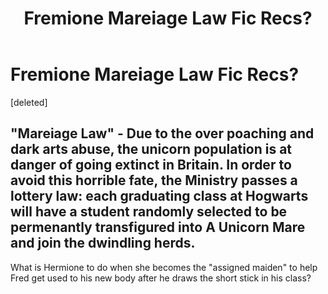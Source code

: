 #+TITLE: Fremione Mareiage Law Fic Recs?

* Fremione Mareiage Law Fic Recs?
:PROPERTIES:
:Score: 4
:DateUnix: 1525306145.0
:DateShort: 2018-May-03
:FlairText: Recommendation
:END:
[deleted]


** "Mareiage Law" - Due to the over poaching and dark arts abuse, the unicorn population is at danger of going extinct in Britain. In order to avoid this horrible fate, the Ministry passes a lottery law: each graduating class at Hogwarts will have a student randomly selected to be permenantly transfigured into A Unicorn Mare and join the dwindling herds.

What is Hermione to do when she becomes the "assigned maiden" to help Fred get used to his new body after he draws the short stick in his class?
:PROPERTIES:
:Author: StarDolph
:Score: 2
:DateUnix: 1525361427.0
:DateShort: 2018-May-03
:END:
